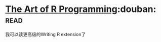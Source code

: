 * [[https://book.douban.com/subject/6727873/][The Art of R Programming]]:douban::read:
我可以读更高级的Writing R extension了
